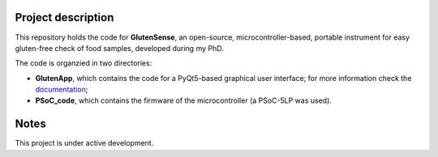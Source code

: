 =========================
Project description
=========================
.. image:: https://readthedocs.org/projects/glutensense/badge/?version=latest
    :target: https://glutensense.readthedocs.io/en/latest/?badge=latest
    :alt: Documentation Status
This repository holds the code for **GlutenSense**, an open-source, microcontroller-based, portable instrument for easy gluten-free check of food samples, developed 
during my PhD.

The code is organzied in two directories: 

* **GlutenApp**, which contains the code for a PyQt5-based graphical user interface; for more information check 
  the `documentation <https://glutensense.readthedocs.io/en/latest/>`_;

* **PSoC_code**, which contains the firmware of the microcontroller (a PSoC-5LP was used).

=====
Notes
=====
This project is under active development.
